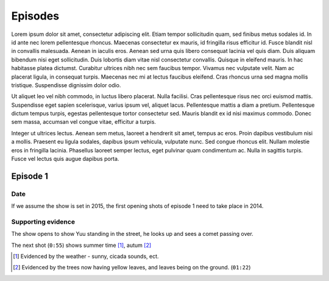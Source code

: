 ===========================
Episodes
===========================
Lorem ipsum dolor sit amet, consectetur adipiscing elit. Etiam tempor sollicitudin quam, sed finibus metus sodales id. In id ante nec lorem pellentesque rhoncus. Maecenas consectetur ex mauris, id fringilla risus efficitur id. Fusce blandit nisl in convallis malesuada. Aenean in iaculis eros. Aenean sed urna quis libero consequat lacinia vel quis diam. Duis aliquam bibendum nisi eget sollicitudin. Duis lobortis diam vitae nisl consectetur convallis. Quisque in eleifend mauris. In hac habitasse platea dictumst. Curabitur ultrices nibh nec sem faucibus tempor. Vivamus nec vulputate velit. Nam ac placerat ligula, in consequat turpis. Maecenas nec mi at lectus faucibus eleifend. Cras rhoncus urna sed magna mollis tristique. Suspendisse dignissim dolor odio.

Ut aliquet leo vel nibh commodo, in luctus libero placerat. Nulla facilisi. Cras pellentesque risus nec orci euismod mattis. Suspendisse eget sapien scelerisque, varius ipsum vel, aliquet lacus. Pellentesque mattis a diam a pretium. Pellentesque dictum tempus turpis, egestas pellentesque tortor consectetur sed. Mauris blandit ex id nisi maximus commodo. Donec sem massa, accumsan vel congue vitae, efficitur a turpis.

Integer ut ultrices lectus. Aenean sem metus, laoreet a hendrerit sit amet, tempus ac eros. Proin dapibus vestibulum nisi a mollis. Praesent eu ligula sodales, dapibus ipsum vehicula, vulputate nunc. Sed congue rhoncus elit. Nullam molestie eros in fringilla lacinia. Phasellus laoreet semper lectus, eget pulvinar quam condimentum ac. Nulla in sagittis turpis. Fusce vel lectus quis augue dapibus porta. 

Episode 1
============

Date
-------

If we assume the show is set in 2015, the first opening shots of episode 1 need to take place in 2014.

Supporting evidence
---------------------

The show opens to show Yuu standing in the street, he looks up and sees a comet passing over.

The next shot (``0:55``) shows summer time [1]_, autum [2]_


.. [1] Evidenced by the weather - sunny, cicada sounds, ect.

.. [2] Evidenced by the trees now having yellow leaves, and leaves being on the ground. (``01:22``)

